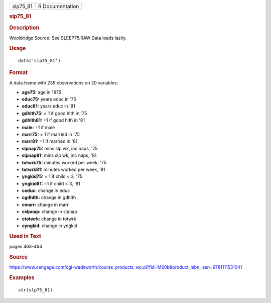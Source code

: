 .. container::

   .. container::

      ======== ===============
      slp75_81 R Documentation
      ======== ===============

      .. rubric:: slp75_81
         :name: slp75_81

      .. rubric:: Description
         :name: description

      Wooldridge Source: See SLEEP75.RAW Data loads lazily.

      .. rubric:: Usage
         :name: usage

      ::

         data('slp75_81')

      .. rubric:: Format
         :name: format

      A data.frame with 239 observations on 20 variables:

      -  **age75:** age in 1975

      -  **educ75:** years educ in '75

      -  **educ81:** years educ in '81

      -  **gdhlth75:** = 1 if good hlth in '75

      -  **gdhlth81:** =1 if good hlth in '81

      -  **male:** =1 if male

      -  **marr75:** = 1 if married in '75

      -  **marr81:** =1 if married in '81

      -  **slpnap75:** mins slp wk, inc naps, '75

      -  **slpnap81:** mins slp wk, inc naps, '81

      -  **totwrk75:** minutes worked per week, '75

      -  **totwrk81:** minutes worked per week, '81

      -  **yngkid75:** = 1 if child < 3, '75

      -  **yngkid81:** =1 if child < 3, '81

      -  **ceduc:** change in educ

      -  **cgdhlth:** change in gdhlth

      -  **cmarr:** change in marr

      -  **cslpnap:** change in slpnap

      -  **ctotwrk:** change in totwrk

      -  **cyngkid:** change in yngkid

      .. rubric:: Used in Text
         :name: used-in-text

      pages 463-464

      .. rubric:: Source
         :name: source

      https://www.cengage.com/cgi-wadsworth/course_products_wp.pl?fid=M20b&product_isbn_issn=9781111531041

      .. rubric:: Examples
         :name: examples

      ::

          str(slp75_81)
